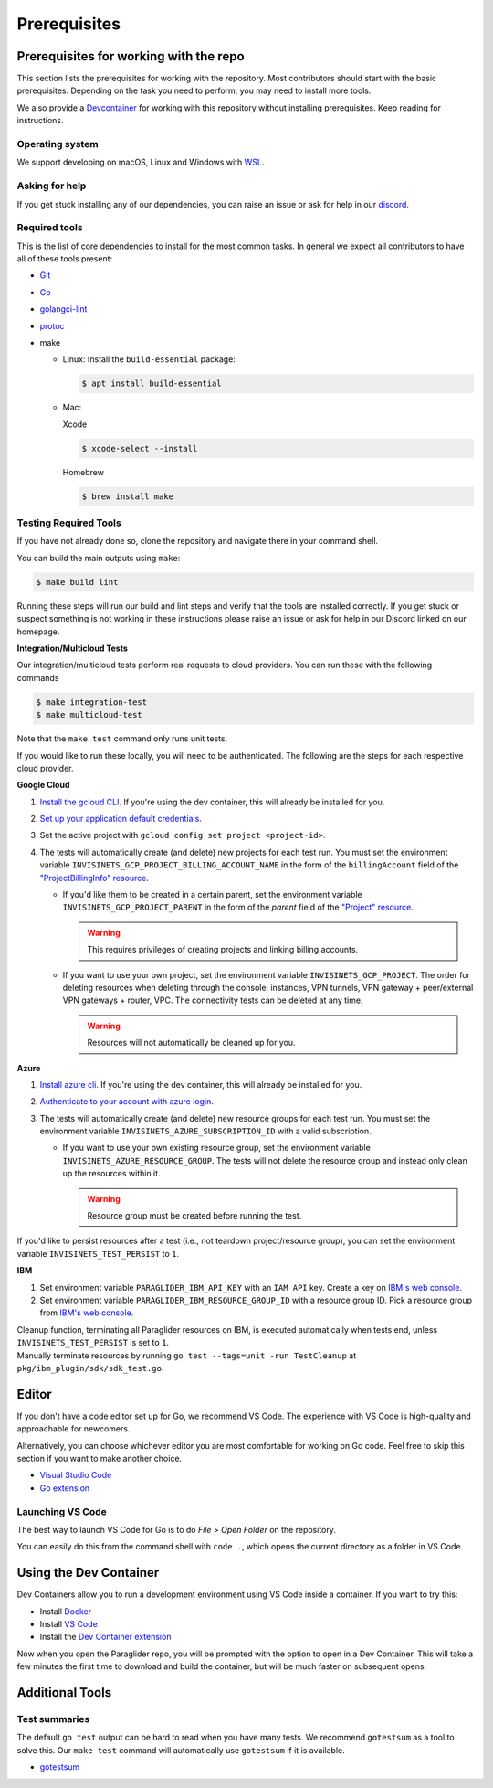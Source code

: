 .. _prerequisites:

Prerequisites
=============

Prerequisites for working with the repo
-----------------------------------------
This section lists the prerequisites for working with the repository. Most contributors should start with the basic prerequisites. 
Depending on the task you need to perform, you may need to install more tools.

We also provide a `Devcontainer <https://code.visualstudio.com/docs/devcontainers/containers>`_ for working with this repository without installing prerequisites. 
Keep reading for instructions.

Operating system
^^^^^^^^^^^^^^^^^^^^
We support developing on macOS, Linux and Windows with `WSL <https://docs.microsoft.com/windows/wsl/install>`_.

Asking for help
^^^^^^^^^^^^^^^^^^^^
If you get stuck installing any of our dependencies, you can raise an issue or ask for help in our `discord <https://discordapp.com/channels/1116864463832891502/11168644638328915074>`_.

Required tools
^^^^^^^^^^^^^^^^^^^^
This is the list of core dependencies to install for the most common tasks. In general we expect all contributors to have all of these tools present:

- `Git <https://git-scm.com>`_
- `Go <https://golang.org/>`_
- `golangci-lint <https://golangci-lint.run>`_
- `protoc <https://grpc.io/docs/protoc-installation>`_
- make

  * Linux: Install the ``build-essential`` package:

    .. code-block:: console
    
        $ apt install build-essential
  
  * Mac:

    Xcode

    .. code-block:: console  
        
        $ xcode-select --install
    
    Homebrew

    .. code-block:: console

        $ brew install make
    
Testing Required Tools
^^^^^^^^^^^^^^^^^^^^^^^
If you have not already done so, clone the repository and navigate there in your command shell.

You can build the main outputs using ``make``:

.. code-block:: console

    $ make build lint

Running these steps will run our build and lint steps and verify that the tools are installed correctly. 
If you get stuck or suspect something is not working in these instructions please raise an issue or ask for help in our Discord linked on our homepage.

**Integration/Multicloud Tests**

Our integration/multicloud tests perform real requests to cloud providers. You can run these with the following commands

.. code-block:: console

    $ make integration-test
    $ make multicloud-test

Note that the ``make test`` command only runs unit tests.

If you would like to run these locally, you will need to be authenticated. The following are the steps for each respective cloud provider.

**Google Cloud**

#. `Install the gcloud CLI <https://cloud.google.com/sdk/docs/install>`_. If you're using the dev container, this will already be installed for you.
#. `Set up your application default credentials <https://cloud.google.com/docs/authentication/provide-credentials-adc>`_.
#. Set the active project with ``gcloud config set project <project-id>``.
#. The tests will automatically create (and delete) new projects for each test run. You must set the environment variable ``INVISINETS_GCP_PROJECT_BILLING_ACCOUNT_NAME`` in the form of the ``billingAccount`` field of the `"ProjectBillingInfo" resource <https://cloud.google.com/billing/docs/reference/rest/v1/ProjectBillingInfo>`_.

   * If you'd like them to be created in a certain parent, set the environment variable ``INVISINETS_GCP_PROJECT_PARENT`` in the form of the `parent` field of the `"Project" resource <https://cloud.google.com/resource-manager/reference/rest/v3/projects#resource:-project>`_.
   
     .. warning::
        
        This requires privileges of creating projects and linking billing accounts.
    
   * If you want to use your own project, set the environment variable ``INVISINETS_GCP_PROJECT``. The order for deleting resources when deleting through the console: instances, VPN tunnels, VPN gateway + peer/external VPN gateways + router, VPC. The connectivity tests can be deleted at any time.
     
     .. warning::
        
        Resources will not automatically be cleaned up for you.

**Azure**

#. `Install azure cli <https://learn.microsoft.com/en-us/cli/azure/install-azure-cli>`_. If you're using the dev container, this will already be installed for you.
#. `Authenticate to your account with azure login <https://learn.microsoft.com/en-us/cli/azure/authenticate-azure-cli>`_.
#. The tests will automatically create (and delete) new resource groups for each test run. You must set the environment variable ``INVISINETS_AZURE_SUBSCRIPTION_ID`` with a valid subscription.
   
   * If you want to use your own existing resource group, set the environment variable ``INVISINETS_AZURE_RESOURCE_GROUP``. The tests will not delete the resource group and instead only clean up the resources within it.
    
     .. warning::
          
          Resource group must be created before running the test.


If you'd like to persist resources after a test (i.e., not teardown project/resource group), you can set the environment variable ``INVISINETS_TEST_PERSIST`` to ``1``.

**IBM** 

#. Set environment variable ``PARAGLIDER_IBM_API_KEY`` with an ``IAM API`` key. Create a key on `IBM's web console <https://cloud.ibm.com/iam/apikeys>`_. 
#. Set environment variable ``PARAGLIDER_IBM_RESOURCE_GROUP_ID`` with a resource group ID. 
   Pick a resource group from `IBM's web console <https://cloud.ibm.com/account/resource-groups>`__.

| Cleanup function, terminating all Paraglider resources on IBM, is executed automatically when tests end, unless ``INVISINETS_TEST_PERSIST`` is set to ``1``.
| Manually terminate resources by running ``go test --tags=unit -run TestCleanup`` at ``pkg/ibm_plugin/sdk/sdk_test.go``.

Editor
--------------------
If you don't have a code editor set up for Go, we recommend VS Code. The experience with VS Code is high-quality and approachable for newcomers.

Alternatively, you can choose whichever editor you are most comfortable for working on Go code. Feel free to skip this section if you want to make another choice.

- `Visual Studio Code <https://code.visualstudio.com/>`_
- `Go extension <https://marketplace.visualstudio.com/items?itemName=golang.go>`_

Launching VS Code
^^^^^^^^^^^^^^^^^^^^
The best way to launch VS Code for Go is to do *File* > *Open Folder* on the repository. 

You can easily do this from the command shell with ``code .``, which opens the current directory as a folder in VS Code.


Using the Dev Container
------------------------
Dev Containers allow you to run a development environment using VS Code inside a container. If you want to try this:

- Install `Docker <https://code.visualstudio.com/docs/devcontainers/containers#_system-requirements>`_
- Install `VS Code <https://code.visualstudio.com/>`_
- Install the `Dev Container extension <https://marketplace.visualstudio.com/items?itemName=ms-vscode-remote.remote-containers>`_

Now when you open the Paraglider repo, you will be prompted with the option to open in a Dev Container. 
This will take a few minutes the first time to download and build the container, but will be much faster on subsequent opens.

Additional Tools
--------------------

Test summaries
^^^^^^^^^^^^^^^^^^^^
The default ``go test`` output can be hard to read when you have many tests. We recommend ``gotestsum`` as a tool to solve this. 
Our ``make test`` command will automatically use ``gotestsum`` if it is available.

- `gotestsum <https://github.com/gotestyourself/gotestsum#install>`_
